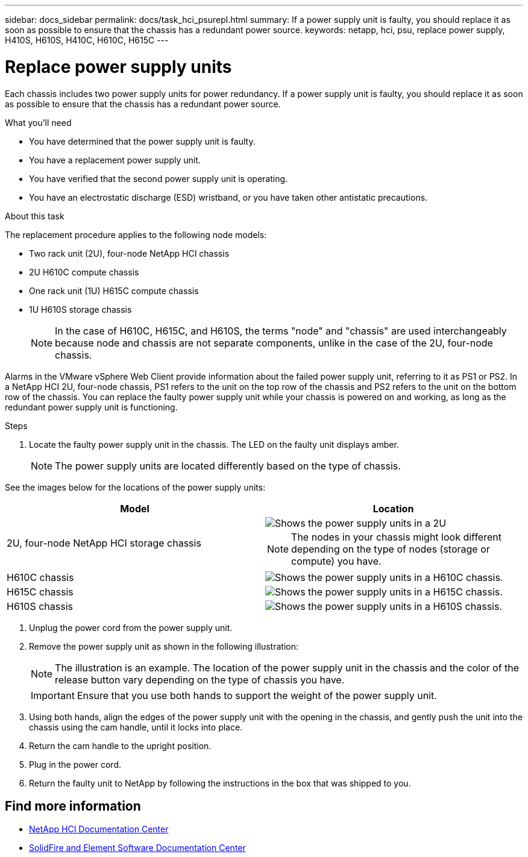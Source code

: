 ---
sidebar: docs_sidebar
permalink: docs/task_hci_psurepl.html
summary: If a power supply unit is faulty, you should replace it as soon as possible to ensure that the chassis has a redundant power source.
keywords: netapp, hci, psu, replace power supply, H410S, H610S, H410C, H610C, H615C
---

= Replace power supply units
:hardbreaks:
:nofooter:
:icons: font
:linkattrs:
:imagesdir: ../media/

[.lead]
Each chassis includes two power supply units for power redundancy. If a power supply unit is faulty, you should replace it as soon as possible to ensure that the chassis has a redundant power source.

.What you'll need

* You have determined that the power supply unit is faulty.
* You have a replacement power supply unit.
* You have verified that the second power supply unit is operating.
* You have an electrostatic discharge (ESD) wristband, or you have taken other antistatic precautions.

.About this task
The replacement procedure applies to the following node models:

* Two rack unit (2U), four-node NetApp HCI chassis
* 2U H610C compute chassis
* One rack unit (1U) H615C compute chassis
* 1U H610S storage chassis
+
NOTE: In the case of H610C, H615C, and H610S, the terms "node" and "chassis" are used interchangeably because node and chassis are not separate components, unlike in the case of the 2U, four-node chassis.

Alarms in the VMware vSphere Web Client provide information about the failed power supply unit, referring to it as PS1 or PS2. In a NetApp HCI 2U, four-node chassis, PS1 refers to the unit on the top row of the chassis and PS2 refers to the unit on the bottom row of the chassis. You can replace the faulty power supply unit while your chassis is powered on and working, as long as the redundant power supply unit is functioning.

.Steps

. Locate the faulty power supply unit in the chassis. The LED on the faulty unit displays amber.
+
NOTE: The power supply units are located differently based on the type of chassis.

See the images below for the locations of the power supply units:

[%header,cols=2*]
|===
|Model
|Location

|2U, four-node NetApp HCI storage chassis
a|
image::storage_chassis_psu.png[Shows the power supply units in a 2U, four-storage node chassis.]

NOTE: The nodes in your chassis might look different depending on the type of nodes (storage or compute) you have.

|H610C chassis
a|
image::h610c_psu.png[Shows the power supply units in a H610C chassis.]

|H615C chassis
a|
image::h615c_psu.png[Shows the power supply units in a H615C chassis.]

|H610S chassis
a|
image::h610s_psu.png[Shows the power supply units in a H610S chassis.]


|===

. Unplug the power cord from the power supply unit.
. Remove the power supply unit as shown in the following illustration:
+
NOTE: The illustration is an example. The location of the power supply unit in the chassis and the color of the release button vary depending on the type of chassis you have.
+
IMPORTANT: Ensure that you use both hands to support the weight of the power supply unit.

. Using both hands, align the edges of the power supply unit with the opening in the chassis, and gently push the unit into the chassis using the cam handle, until it locks into place.
. Return the cam handle to the upright position.
. Plug in the power cord.
. Return the faulty unit to NetApp by following the instructions in the box that was shipped to you.

== Find more information
* http://docs.netapp.com/hci/index.jsp[NetApp HCI Documentation Center^]
* http://docs.netapp.com/sfe-122/index.jsp[SolidFire and Element Software Documentation Center^]

